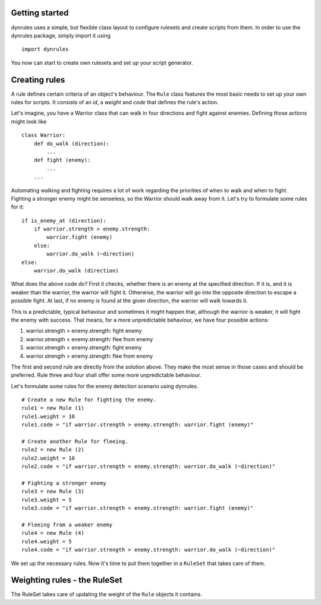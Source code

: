 Getting started
===============

dynrules uses a simple, but flexible class layout to configure rulesets
and create scripts from them. In order to use the dynrules package,
simply import it using ::

    import dynrules

You now can start to create own rulesets and set up your script
generator.

Creating rules
==============

A rule defines certain criteria of an object's behaviour. The ``Rule``
class features the most basic needs to set up your own rules for
scripts. It consists of an *id*, a *weight* and *code* that defines the
rule's action.

Let's imagine, you have a Warrior class that can walk in four
directions and fight against enemies. Defining those actions might look
like ::

  class Warrior:
      def do_walk (direction):
          ...
      def fight (enemy):
          ...
      ...

Automating walking and fighting requires a lot of work regarding the
priorities of when to walk and when to fight. Fighting a stronger enemy
might be senseless, so the Warrior should walk away from it. Let's try
to formulate some rules for it: ::

  if is_enemy_at (direction):
      if warrior.strength > enemy.strength:
          warrior.fight (enemy)
      else:
          warrior.do_walk (~direction)
  else:
      warrior.do_walk (direction)

What does the above code do? First it checks, whether there is an enemy
at the specified direction. If it is, and it is weaker than the warrior,
the warrior will fight it. Otherwise, the warrior will go into the
opposite direction to escape a possible fight. At last, if no enemy is
found at the given direction, the warrior will walk towards it.

This is a predictable, typical behaviour and sometimes it might happen
that, although the warrior is weaker, it will fight the enemy with
success. That means, for a more unpredictable behaviour, we have four
possible actions:

#. warrior.strength > enemy.strength: fight enemy
#. warrior.strength < enemy.strength: flee from enemy
#. warrior.strength < enemy.strength: fight enemy
#. warrior.strength > enemy.strength: flee from enemy

The first and second rule are directly from the solution above. They
make the most sense in those cases and should be preferred. Rule three
and four shall offer some more unpredictable behaviour.

Let's formulate some rules for the enemy detection scenario using
dynrules. ::

    # Create a new Rule for fighting the enemy.
    rule1 = new Rule (1)
    rule1.weight = 10
    rule1.code = "if warrior.strength > enemy.strength: warrior.fight (enemy)"

    # Create another Rule for fleeing.
    rule2 = new Rule (2)
    rule2.weight = 10
    rule2.code = "if warrior.strength < enemy.strength: warrior.do_walk (~direction)"

    # Fighting a stronger enemy
    rule3 = new Rule (3)
    rule3.weight = 5
    rule3.code = "if warrior.strength < enemy.strength: warrior.fight (enemy)"

    # Fleeing from a weaker enemy
    rule4 = new Rule (4)
    rule4.weight = 5
    rule4.code = "if warrior.strength > enemy.strength: warrior.do_walk (~direction)"

We set up the necessary rules. Now it's time to put them together in a
``RuleSet`` that takes care of them.

Weighting rules - the RuleSet
=============================

The RuleSet takes care of updating the weight of the ``Rule`` objects it
contains.

